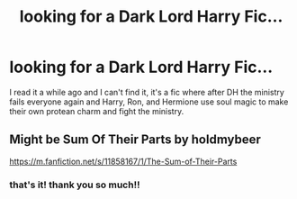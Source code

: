 #+TITLE: looking for a Dark Lord Harry Fic...

* looking for a Dark Lord Harry Fic...
:PROPERTIES:
:Author: entropyfan1
:Score: 3
:DateUnix: 1531079577.0
:DateShort: 2018-Jul-09
:FlairText: Request
:END:
I read it a while ago and I can't find it, it's a fic where after DH the ministry fails everyone again and Harry, Ron, and Hermione use soul magic to make their own protean charm and fight the ministry.


** Might be Sum Of Their Parts by holdmybeer

[[https://m.fanfiction.net/s/11858167/1/The-Sum-of-Their-Parts]]
:PROPERTIES:
:Author: RoadKill_03
:Score: 5
:DateUnix: 1531081570.0
:DateShort: 2018-Jul-09
:END:

*** that's it! thank you so much!!
:PROPERTIES:
:Author: entropyfan1
:Score: 2
:DateUnix: 1531082456.0
:DateShort: 2018-Jul-09
:END:
